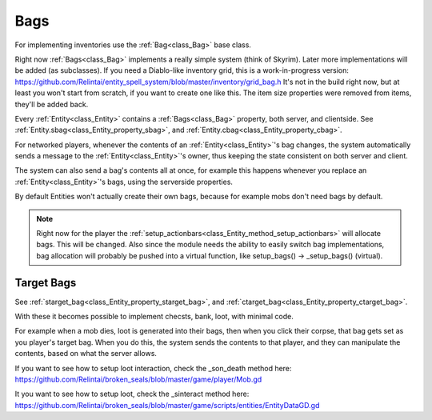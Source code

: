 .. _doc_entities_bags:

Bags
====

For implementing inventories use the :ref:`Bag<class_Bag>` base class.

Right now :ref:`Bags<class_Bag>` implements a really simple system (think of Skyrim).
Later more implementations will be added (as subclasses).
If you need a Diablo-like inventory grid, this is a work-in-progress version:
https://github.com/Relintai/entity_spell_system/blob/master/inventory/grid_bag.h
It's not in the build right now, but at least you won't start from scratch, if you want to create one
like this. The item size properties were removed from items, they'll be added back.

Every :ref:`Entity<class_Entity>` contains a :ref:`Bags<class_Bag>` property, both server, and clientside.
See :ref:`Entity.sbag<class_Entity_property_sbag>`, and :ref:`Entity.cbag<class_Entity_property_cbag>`.

For networked players, whenever the contents of an :ref:`Entity<class_Entity>`'s bag changes, the 
system automatically sends a message to the :ref:`Entity<class_Entity>`'s owner, thus keeping the
state consistent on both server and client.

The system can also send a bag's contents all at once, for example this happens whenever you replace an
:ref:`Entity<class_Entity>`'s bags, using the serverside properties.

By default Entities won't actually create their own bags, because for example mobs don't need bags by default.

.. note:: Right now for the player the :ref:`setup_actionbars<class_Entity_method_setup_actionbars>` will allocate bags.
          This will be changed. Also since the module needs the ability to easily switch bag implementations, bag
          allocation will probably be pushed into a virtual function, like setup_bags() -> _setup_bags() (virtual).

Target Bags
-----------

See :ref:`starget_bag<class_Entity_property_starget_bag>`, and :ref:`ctarget_bag<class_Entity_property_ctarget_bag>`.

With these it becomes possible to implement checsts, bank, loot, with minimal code.

For example when a mob dies, loot is generated into their bags, then when you click their corpse, that bag gets set
as you player's target bag. When you do this, the system sends the contents to that player, and they can manipulate
the contents, based on what the server allows.

If you want to see how to setup loot interaction, check the _son_death method here:
https://github.com/Relintai/broken_seals/blob/master/game/player/Mob.gd

It you want to see how to setup loot, check the _sinteract method here:
https://github.com/Relintai/broken_seals/blob/master/game/scripts/entities/EntityDataGD.gd
